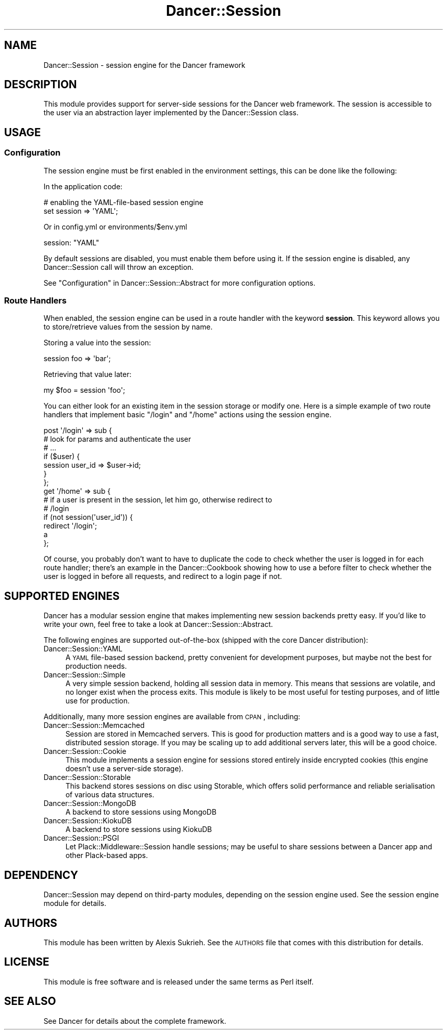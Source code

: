 .\" Automatically generated by Pod::Man 2.25 (Pod::Simple 3.16)
.\"
.\" Standard preamble:
.\" ========================================================================
.de Sp \" Vertical space (when we can't use .PP)
.if t .sp .5v
.if n .sp
..
.de Vb \" Begin verbatim text
.ft CW
.nf
.ne \\$1
..
.de Ve \" End verbatim text
.ft R
.fi
..
.\" Set up some character translations and predefined strings.  \*(-- will
.\" give an unbreakable dash, \*(PI will give pi, \*(L" will give a left
.\" double quote, and \*(R" will give a right double quote.  \*(C+ will
.\" give a nicer C++.  Capital omega is used to do unbreakable dashes and
.\" therefore won't be available.  \*(C` and \*(C' expand to `' in nroff,
.\" nothing in troff, for use with C<>.
.tr \(*W-
.ds C+ C\v'-.1v'\h'-1p'\s-2+\h'-1p'+\s0\v'.1v'\h'-1p'
.ie n \{\
.    ds -- \(*W-
.    ds PI pi
.    if (\n(.H=4u)&(1m=24u) .ds -- \(*W\h'-12u'\(*W\h'-12u'-\" diablo 10 pitch
.    if (\n(.H=4u)&(1m=20u) .ds -- \(*W\h'-12u'\(*W\h'-8u'-\"  diablo 12 pitch
.    ds L" ""
.    ds R" ""
.    ds C` ""
.    ds C' ""
'br\}
.el\{\
.    ds -- \|\(em\|
.    ds PI \(*p
.    ds L" ``
.    ds R" ''
'br\}
.\"
.\" Escape single quotes in literal strings from groff's Unicode transform.
.ie \n(.g .ds Aq \(aq
.el       .ds Aq '
.\"
.\" If the F register is turned on, we'll generate index entries on stderr for
.\" titles (.TH), headers (.SH), subsections (.SS), items (.Ip), and index
.\" entries marked with X<> in POD.  Of course, you'll have to process the
.\" output yourself in some meaningful fashion.
.ie \nF \{\
.    de IX
.    tm Index:\\$1\t\\n%\t"\\$2"
..
.    nr % 0
.    rr F
.\}
.el \{\
.    de IX
..
.\}
.\"
.\" Accent mark definitions (@(#)ms.acc 1.5 88/02/08 SMI; from UCB 4.2).
.\" Fear.  Run.  Save yourself.  No user-serviceable parts.
.    \" fudge factors for nroff and troff
.if n \{\
.    ds #H 0
.    ds #V .8m
.    ds #F .3m
.    ds #[ \f1
.    ds #] \fP
.\}
.if t \{\
.    ds #H ((1u-(\\\\n(.fu%2u))*.13m)
.    ds #V .6m
.    ds #F 0
.    ds #[ \&
.    ds #] \&
.\}
.    \" simple accents for nroff and troff
.if n \{\
.    ds ' \&
.    ds ` \&
.    ds ^ \&
.    ds , \&
.    ds ~ ~
.    ds /
.\}
.if t \{\
.    ds ' \\k:\h'-(\\n(.wu*8/10-\*(#H)'\'\h"|\\n:u"
.    ds ` \\k:\h'-(\\n(.wu*8/10-\*(#H)'\`\h'|\\n:u'
.    ds ^ \\k:\h'-(\\n(.wu*10/11-\*(#H)'^\h'|\\n:u'
.    ds , \\k:\h'-(\\n(.wu*8/10)',\h'|\\n:u'
.    ds ~ \\k:\h'-(\\n(.wu-\*(#H-.1m)'~\h'|\\n:u'
.    ds / \\k:\h'-(\\n(.wu*8/10-\*(#H)'\z\(sl\h'|\\n:u'
.\}
.    \" troff and (daisy-wheel) nroff accents
.ds : \\k:\h'-(\\n(.wu*8/10-\*(#H+.1m+\*(#F)'\v'-\*(#V'\z.\h'.2m+\*(#F'.\h'|\\n:u'\v'\*(#V'
.ds 8 \h'\*(#H'\(*b\h'-\*(#H'
.ds o \\k:\h'-(\\n(.wu+\w'\(de'u-\*(#H)/2u'\v'-.3n'\*(#[\z\(de\v'.3n'\h'|\\n:u'\*(#]
.ds d- \h'\*(#H'\(pd\h'-\w'~'u'\v'-.25m'\f2\(hy\fP\v'.25m'\h'-\*(#H'
.ds D- D\\k:\h'-\w'D'u'\v'-.11m'\z\(hy\v'.11m'\h'|\\n:u'
.ds th \*(#[\v'.3m'\s+1I\s-1\v'-.3m'\h'-(\w'I'u*2/3)'\s-1o\s+1\*(#]
.ds Th \*(#[\s+2I\s-2\h'-\w'I'u*3/5'\v'-.3m'o\v'.3m'\*(#]
.ds ae a\h'-(\w'a'u*4/10)'e
.ds Ae A\h'-(\w'A'u*4/10)'E
.    \" corrections for vroff
.if v .ds ~ \\k:\h'-(\\n(.wu*9/10-\*(#H)'\s-2\u~\d\s+2\h'|\\n:u'
.if v .ds ^ \\k:\h'-(\\n(.wu*10/11-\*(#H)'\v'-.4m'^\v'.4m'\h'|\\n:u'
.    \" for low resolution devices (crt and lpr)
.if \n(.H>23 .if \n(.V>19 \
\{\
.    ds : e
.    ds 8 ss
.    ds o a
.    ds d- d\h'-1'\(ga
.    ds D- D\h'-1'\(hy
.    ds th \o'bp'
.    ds Th \o'LP'
.    ds ae ae
.    ds Ae AE
.\}
.rm #[ #] #H #V #F C
.\" ========================================================================
.\"
.IX Title "Dancer::Session 3"
.TH Dancer::Session 3 "2011-07-03" "perl v5.14.2" "User Contributed Perl Documentation"
.\" For nroff, turn off justification.  Always turn off hyphenation; it makes
.\" way too many mistakes in technical documents.
.if n .ad l
.nh
.SH "NAME"
Dancer::Session \- session engine for the Dancer framework
.SH "DESCRIPTION"
.IX Header "DESCRIPTION"
This module provides support for server-side sessions for the Dancer web
framework. The session is accessible to the user via an abstraction layer
implemented by the Dancer::Session class.
.SH "USAGE"
.IX Header "USAGE"
.SS "Configuration"
.IX Subsection "Configuration"
The session engine must be first enabled in the environment settings, this can
be done like the following:
.PP
In the application code:
.PP
.Vb 2
\&    # enabling the YAML\-file\-based session engine
\&    set session => \*(AqYAML\*(Aq;
.Ve
.PP
Or in config.yml or environments/$env.yml
.PP
.Vb 1
\&    session: "YAML"
.Ve
.PP
By default sessions are disabled, you must enable them before using it. If the
session engine is disabled, any Dancer::Session call will throw an exception.
.PP
See \*(L"Configuration\*(R" in Dancer::Session::Abstract for more configuration options.
.SS "Route Handlers"
.IX Subsection "Route Handlers"
When enabled, the session engine can be used in a route handler with the keyword
\&\fBsession\fR. This keyword allows you to store/retrieve values from the session by
name.
.PP
Storing a value into the session:
.PP
.Vb 1
\&    session foo => \*(Aqbar\*(Aq;
.Ve
.PP
Retrieving that value later:
.PP
.Vb 1
\&    my $foo = session \*(Aqfoo\*(Aq;
.Ve
.PP
You can either look for an existing item in the session storage or modify one.
Here is a simple example of two route handlers that implement basic \f(CW\*(C`/login\*(C'\fR 
and \f(CW\*(C`/home\*(C'\fR actions using the session engine.
.PP
.Vb 7
\&    post \*(Aq/login\*(Aq => sub {
\&        # look for params and authenticate the user
\&        # ...
\&        if ($user) {
\&            session user_id => $user\->id;
\&        }
\&    };
\&
\&    get \*(Aq/home\*(Aq => sub {
\&        # if a user is present in the session, let him go, otherwise redirect to
\&        # /login
\&        if (not session(\*(Aquser_id\*(Aq)) {
\&            redirect \*(Aq/login\*(Aq;
\&        a
\&    };
.Ve
.PP
Of course, you probably don't want to have to duplicate the code to check
whether the user is logged in for each route handler; there's an example in the
Dancer::Cookbook showing how to use a before filter to check whether the user
is logged in before all requests, and redirect to a login page if not.
.SH "SUPPORTED ENGINES"
.IX Header "SUPPORTED ENGINES"
Dancer has a modular session engine that makes implementing new session backends
pretty easy. If you'd like to write your own, feel free to take a
look at Dancer::Session::Abstract.
.PP
The following engines are supported out-of-the-box (shipped with the core Dancer
distribution):
.IP "Dancer::Session::YAML" 4
.IX Item "Dancer::Session::YAML"
A \s-1YAML\s0 file-based session backend, pretty convenient for development purposes,
but maybe not the best for production needs.
.IP "Dancer::Session::Simple" 4
.IX Item "Dancer::Session::Simple"
A very simple session backend, holding all session data in memory.  This means 
that sessions are volatile, and no longer exist when the process exits.  This 
module is likely to be most useful for testing purposes, and of little use for
production.
.PP
Additionally, many more session engines are available from \s-1CPAN\s0, including:
.IP "Dancer::Session::Memcached" 4
.IX Item "Dancer::Session::Memcached"
Session are stored in Memcached servers. This is good for production matters
and is a good way to use a fast, distributed session storage.  If you may be
scaling up to add additional servers later, this will be a good choice.
.IP "Dancer::Session::Cookie" 4
.IX Item "Dancer::Session::Cookie"
This module implements a session engine for sessions stored entirely
inside encrypted cookies (this engine doesn't use a server-side storage).
.IP "Dancer::Session::Storable" 4
.IX Item "Dancer::Session::Storable"
This backend stores sessions on disc using Storable, which offers solid 
performance and reliable serialisation of various data structures.
.IP "Dancer::Session::MongoDB" 4
.IX Item "Dancer::Session::MongoDB"
A backend to store sessions using MongoDB
.IP "Dancer::Session::KiokuDB" 4
.IX Item "Dancer::Session::KiokuDB"
A backend to store sessions using KiokuDB
.IP "Dancer::Session::PSGI" 4
.IX Item "Dancer::Session::PSGI"
Let Plack::Middleware::Session handle sessions; may be useful to share sessions
between a Dancer app and other Plack-based apps.
.SH "DEPENDENCY"
.IX Header "DEPENDENCY"
Dancer::Session may depend on third-party modules, depending on the session
engine used. See the session engine module for details.
.SH "AUTHORS"
.IX Header "AUTHORS"
This module has been written by Alexis Sukrieh. See the \s-1AUTHORS\s0 file that comes
with this distribution for details.
.SH "LICENSE"
.IX Header "LICENSE"
This module is free software and is released under the same terms as Perl
itself.
.SH "SEE ALSO"
.IX Header "SEE ALSO"
See Dancer for details about the complete framework.
